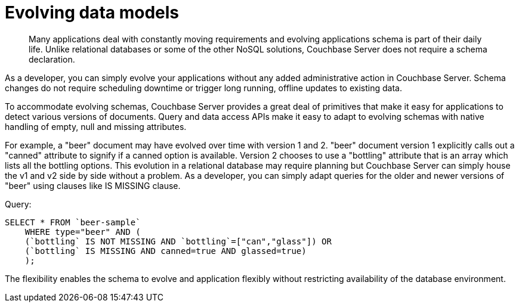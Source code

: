 = Evolving data models
:page-type: concept

[abstract]
Many applications deal with constantly moving requirements and evolving applications schema is part of their daily life.
Unlike relational databases or some of the other NoSQL solutions, Couchbase Server does not require a schema declaration.

As a developer, you can simply evolve your applications without any added administrative action in Couchbase Server.
Schema changes do not require scheduling downtime or trigger long running, offline updates to existing data.

To accommodate evolving schemas, Couchbase Server provides a great deal of primitives that make it easy for applications to detect various versions of documents.
Query and data access APIs make it easy to adapt to evolving schemas with native handling of empty, null and missing attributes.

For example, a "beer" document may have evolved over time with version 1 and 2.
"beer" document version 1 explicitly calls out a "canned" attribute to signify if a canned option is available.
Version 2 chooses to use a "bottling" attribute that is an array which lists all the bottling options.
This evolution in a relational database may require planning but Couchbase Server can simply house the v1 and v2 side by side without a problem.
As a developer, you can simply adapt queries for the older and newer versions of "beer" using clauses like IS MISSING clause.

.Query:
----
SELECT * FROM `beer-sample`
    WHERE type="beer" AND (
    (`bottling` IS NOT MISSING AND `bottling`=["can","glass"]) OR
    (`bottling` IS MISSING AND canned=true AND glassed=true)
    );
----

The flexibility enables the schema to evolve and application flexibly without restricting availability of the database environment.

